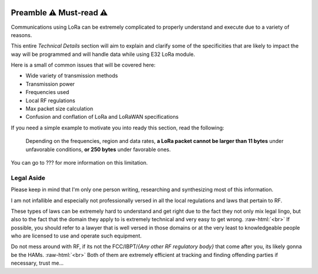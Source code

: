 .. image:: _static/computer_v1_danger_strong.png
   :scale: 50 %
   :alt: Drawing of an old computer with a warning sign shown on its screen.
   :align: right

.. role:: raw-html(raw)
    :format: html

Preamble  ⚠️ Must-read ⚠️
--------------------------
Communications using LoRa can be extremely complicated to properly understand and execute due to a variety of reasons.

This entire `Technical Details` section will aim to explain and clarify some of the specificities that are likely to
impact the way will be programmed and will handle data while using E32 LoRa module.

Here is a small of common issues that will be covered here:

* Wide variety of transmission methods
* Transmission power
* Frequencies used
* Local RF regulations
* Max packet size calculation
* Confusion and conflation of LoRa and LoRaWAN specifications

If you need a simple example to motivate you into ready this section, read the following:

    Depending on the frequencies, region and data rates, **a LoRa packet cannot be larger than 11 bytes** under
    unfavorable conditions, **or 250 bytes** under favorable ones.

You can go to ??? for more information on this limitation.

.. _ref-legal-aside:

Legal Aside
^^^^^^^^^^^
Please keep in mind that I'm only one person writing, researching and synthesizing most of this information.

I am not infallible and especially not professionally versed in all the local regulations and laws that pertain to RF.

These types of laws can be extremely hard to understand and get right due to the fact they not only mix legal lingo,
but also to the fact that the domain they apply to is extremely technical and very easy to get wrong.
:raw-html:`<br>`
If possible, you should refer to a lawyer that is well versed in those domains or at the very least to knowledgeable
people who are licensed to use and operate such equipment.

Do not mess around with RF, if its not the FCC/IBPT/`{Any other RF regulatory body}` that come after you,
its likely gonna be the HAMs.
:raw-html:`<br>`
Both of them are extremely efficient at tracking and finding offending parties if necessary, trust me...

